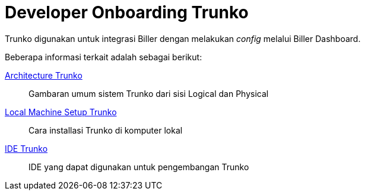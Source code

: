 = Developer Onboarding Trunko

Trunko digunakan untuk integrasi Biller dengan melakukan _config_ melalui Biller Dashboard.

Beberapa informasi terkait adalah sebagai berikut:

<<../architecture-trunko.adoc#, Architecture Trunko>>
____
Gambaran umum sistem Trunko dari sisi Logical dan Physical
____
<<./local-machine-setup-trunko.adoc#, Local Machine Setup Trunko>>

____
Cara installasi Trunko di komputer lokal
____
<<./ide-trunko.adoc#, IDE Trunko>>
____
IDE yang dapat digunakan untuk pengembangan Trunko
____
